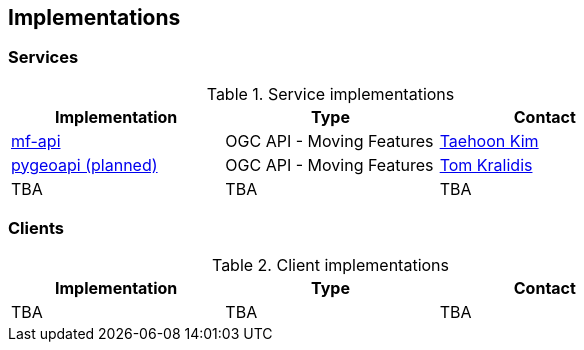 == Implementations

=== Services

[#table_implementation,reftext='{table-caption} {counter:table-num}']
.Service implementations
[cols=",,",width="75%",options="header",align="center"]
|===
|Implementation | Type | Contact

| https://github.com/aistairc/mf-api[mf-api]
| OGC API - Moving Features
| https://github.com/TaehoonK[Taehoon Kim]

| https://dive.pygeoapi.io/standards/#[pygeoapi (planned)]
| OGC API - Moving Features
| https://github.com/tomkralidis[Tom Kralidis]

| TBA
| TBA
| TBA
|===


=== Clients

[#table_implementation,reftext='{table-caption} {counter:table-num}']
.Client implementations
[cols=",,",width="75%",options="header",align="center"]
|===
|Implementation | Type | Contact

| TBA
| TBA
| TBA
|===
